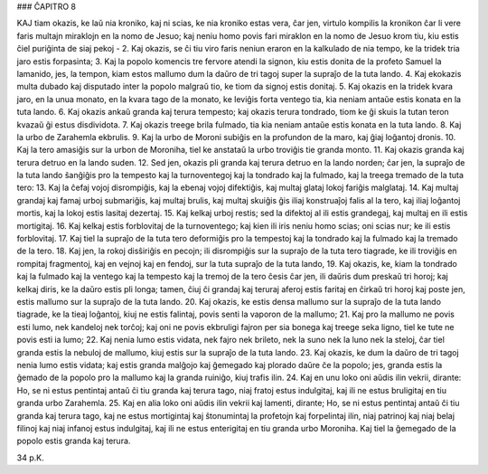 ### ĈAPITRO 8

KAJ tiam okazis, ke laŭ nia kroniko, kaj ni scias, ke nia kroniko estas vera, ĉar jen, virtulo kompilis la kronikon ĉar li vere faris multajn miraklojn en la nomo de Jesuo; kaj neniu homo povis fari miraklon en la nomo de Jesuo krom tiu, kiu estis ĉiel puriĝinta de siaj pekoj -
2. Kaj okazis, se ĉi tiu viro faris neniun eraron en la kalkulado de nia tempo, ke la tridek tria jaro estis forpasinta;
3. Kaj la popolo komencis tre fervore atendi la signon, kiu estis donita de la profeto Samuel la lamanido, jes, la tempon, kiam estos mallumo dum la daŭro de tri tagoj super la supraĵo de la tuta lando.
4. Kaj ekokazis multa dubado kaj disputado inter la popolo malgraŭ tio, ke tiom da signoj estis donitaj.
5. Kaj okazis en la tridek kvara jaro, en la unua monato, en la kvara tago de la monato, ke leviĝis forta ventego tia, kia neniam antaŭe estis konata en la tuta lando.
6. Kaj okazis ankaŭ granda kaj terura tempesto; kaj okazis terura tondrado, tiom ke ĝi skuis la tutan teron kvazaŭ ĝi estus disdividota.
7. Kaj okazis treege brila fulmado, tia kia neniam antaŭe estis konata en la tuta lando.
8. Kaj la urbo de Zarahemla ekbrulis.
9. Kaj la urbo de Moroni subiĝis en la profundon de la maro, kaj ĝiaj loĝantoj dronis.
10. Kaj la tero amasiĝis sur la urbon de Moroniha, tiel ke anstataŭ la urbo troviĝis tie granda monto.
11. Kaj okazis granda kaj terura detruo en la lando suden.
12. Sed jen, okazis pli granda kaj terura detruo en la lando norden; ĉar jen, la supraĵo de la tuta lando ŝanĝiĝis pro la tempesto kaj la turnoventegoj kaj la tondrado kaj la fulmado, kaj la treega tremado de la tuta tero:
13. Kaj la ĉefaj vojoj disrompiĝis, kaj la ebenaj vojoj difektiĝis, kaj multaj glataj lokoj fariĝis malglataj.
14. Kaj multaj grandaj kaj famaj urboj submariĝis, kaj multaj brulis, kaj multaj skuiĝis ĝis iliaj konstruaĵoj falis al la tero, kaj iliaj loĝantoj mortis, kaj la lokoj estis lasitaj dezertaj.
15. Kaj kelkaj urboj restis; sed la difektoj al ili estis grandegaj, kaj multaj en ili estis mortigitaj.
16. Kaj kelkaj estis forblovitaj de la turnoventego; kaj kien ili iris neniu homo scias; oni scias nur; ke ili estis forblovitaj.
17. Kaj tiel la supraĵo de la tuta tero deformiĝis pro la tempestoj kaj la tondrado kaj la fulmado kaj la tremado de la tero.
18. Kaj jen, la rokoj disŝiriĝis en pecojn; ili disrompiĝis sur la supraĵo de la tuta tero tiagrade, ke ili troviĝis en rompitaj fragmentoj, kaj en vejnoj kaj en fendoj, sur la tuta supraĵo de la tuta lando,
19. Kaj okazis, ke, kiam la tondrado kaj la fulmado kaj la ventego kaj la tempesto kaj la tremoj de la tero ĉesis ĉar jen, ili daŭris dum preskaŭ tri horoj; kaj kelkaj diris, ke la daŭro estis pli longa; tamen, ĉiuj ĉi grandaj kaj teruraj aferoj estis faritaj en ĉirkaŭ tri horoj kaj poste jen, estis mallumo sur la supraĵo de la tuta lando.
20. Kaj okazis, ke estis densa mallumo sur la supraĵo de la tuta lando tiagrade, ke la tieaj loĝantoj, kiuj ne estis falintaj, povis senti la vaporon de la mallumo;
21. Kaj pro la mallumo ne povis esti lumo, nek kandeloj nek torĉoj; kaj oni ne povis ekbruligi fajron per sia bonega kaj treege seka ligno, tiel ke tute ne povis esti ia lumo;
22. Kaj nenia lumo estis vidata, nek fajro nek brileto, nek la suno nek la luno nek la steloj, ĉar tiel granda estis la nebuloj de mallumo, kiuj estis sur la supraĵo de la tuta lando.
23. Kaj okazis, ke dum la daŭro de tri tagoj nenia lumo estis vidata; kaj estis granda malĝojo kaj ĝemegado kaj plorado daŭre ĉe la popolo; jes, granda estis la ĝemado de la popolo pro la mallumo kaj la granda ruiniĝo, kiuj trafis ilin.
24. Kaj en unu loko oni aŭdis ilin vekrii, dirante: Ho, se ni estus pentintaj antaŭ ĉi tiu granda kaj terura tago, niaj fratoj estus indulgitaj, kaj ili ne estus bruligitaj en tiu granda urbo Zarahemla.
25. Kaj en alia loko oni aŭdis ilin vekrii kaj lamenti, dirante; Ho, se ni estus pentintaj antaŭ ĉi tiu granda kaj terura tago, kaj ne estus mortigintaj kaj ŝtonumintaj la profetojn kaj forpelintaj ilin, niaj patrinoj kaj niaj belaj filinoj kaj niaj infanoj estus indulgitaj, kaj ili ne estus enterigitaj en tiu granda urbo Moroniha. Kaj tiel la ĝemegado de la popolo estis granda kaj terura.

34 p.K.
